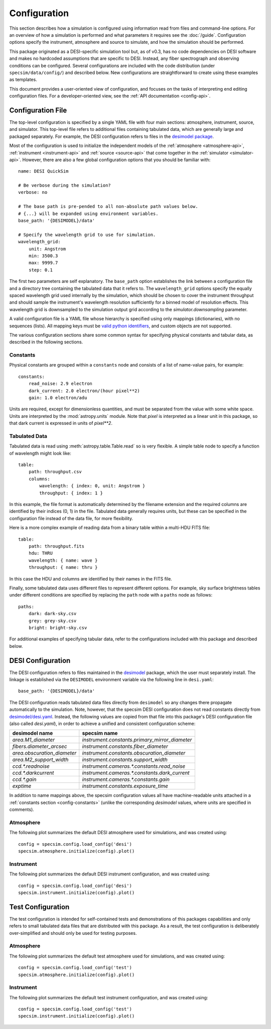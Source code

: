 Configuration
=============

This section describes how a simulation is configured using information read
from files and command-line options.  For an overview of how a simulation is
performed and what parameters it requires see the :doc:`/guide`. Configuration
options specify the instrument, atmosphere and source to simulate, and how
the simulation should be performed.

This package originated as a DESI-specific simulation tool but, as of v0.3,
has no code dependencies on DESI software and makes no hardcoded assumptions
that are specific to DESI.  Instead, any fiber spectrograph and observing
conditions can be configured.  Several configurations are included with the
code distribution (under ``specsim/data/config/``) and described below.  New
configurations are straightforward to create using these examples as templates.

This document provides a user-oriented view of configuration, and focuses on the
tasks of interpreting end editing configuration files.  For a
developer-oriented view, see the :ref:`API documentation <config-api>`.

Configuration File
------------------

The top-level configuration is specified by a single YAML file with four main
sections: atmosphere, instrument, source, and simulator. This top-level file
refers to additional files containing tabulated data, which are generally large
and packaged separately.  For example, the DESI configuration refers to files
in the `desimodel package <https://github.com/desihub/desimodel>`__.

Most of the configuration is used to initialize the independent models of the
:ref:`atmosphere <atmosphere-api>`, :ref:`instrument <instrument-api>` and
:ref:`source <source-api>` that come together in the
:ref:`simulator <simulator-api>`. However, there are also a few global
configuration options that you should be familiar with::

    name: DESI QuickSim

    # Be verbose during the simulation?
    verbose: no

    # The base path is pre-pended to all non-absolute path values below.
    # {...} will be expanded using environment variables.
    base_path: '{DESIMODEL}/data'

    # Specify the wavelength grid to use for simulation.
    wavelength_grid:
        unit: Angstrom
        min: 3500.3
        max: 9999.7
        step: 0.1

The first two parameters are self explanatory.  The ``base_path`` option
establishes the link between a configuration file and a directory tree
containing the tabulated data that it refers to.  The ``wavelength_grid``
options specify the equally spaced wavelength grid used internally by the
simulation, which should be chosen to cover the instrument throughput and
should sample the instrument's wavelength resolution sufficiently for a
binned model of resolution effects.  This wavelength grid is downsampled to
the simulation output grid according to the `simulator.downsampling`
parameter.

A valid configuration file is a YAML file whose hierarchy is specified using
only mappings (dictionaries), with no sequences (lists). All mapping keys
must be `valid python identifiers
<https://docs.python.org/2/reference/lexical_analysis.html#identifiers>`__,
and custom objects are not supported.

The various configuration sections share some common syntax for specifying
physical constants and tabular data, as described in the following sections.

.. _config-constants:

Constants
^^^^^^^^^

Physical constants are grouped within a ``constants`` node and consists of a
list of name-value pairs, for example::

    constants:
        read_noise: 2.9 electron
        dark_current: 2.0 electron/(hour pixel**2)
        gain: 1.0 electron/adu

Units are required, except for dimensionless quantities, and must be separated
from the value with some white space.  Units are interpreted by the
:mod:`astropy.units` module.  Note that `pixel` is interpreted as a linear
unit in this package, so that dark current is expressed in units of `pixel**2`.

.. _config-tables:

Tabulated Data
^^^^^^^^^^^^^^

Tabulated data is read using :meth:`astropy.table.Table.read` so is very flexible.
A simple table node to specify a function of wavelength might look like::

    table:
        path: throughput.csv
        columns:
            wavelength: { index: 0, unit: Angstrom }
            throughput: { index: 1 }

In this example, the file format is automatically determined by the filename
extension and the required columns are identified by their indices (0, 1) in
the file. Tabulated data generally requires units, but these can be specified
in the configuration file instead of the data file, for more flexibility.

Here is a more complex example of reading data from a binary table within a
multi-HDU FITS file::

    table:
        path: throughput.fits
        hdu: THRU
        wavelength: { name: wave }
        throughput: { name: thru }

In this case the HDU and columns are identified by their names in the FITS file.

Finally, some tabulated data uses different files to represent different options.
For example, sky surface brightness tables under different conditions are
specified by replacing the ``path`` node with a ``paths`` node as follows::

    paths:
        dark: dark-sky.csv
        grey: grey-sky.csv
        bright: bright-sky.csv

For additional examples of specifying tabular data, refer to the configurations
included with this package and described below.

.. _desi-config:

DESI Configuration
------------------

The DESI configuration refers to files maintained in the `desimodel
<https://github.com/desihub/desimodel>`__ package, which the user must
separately install.  The linkage is established via the ``DESIMODEL``
environment variable via the following line in ``desi.yaml``::

    base_path: '{DESIMODEL}/data'

The DESI configuration reads tabulated data files directly from ``desimodel``
so any changes there propagate automatically to the simulation. Note, however,
that the specsim DESI configuration does not read constants directly from
`desimodel/desi.yaml
<https://desi.lbl.gov/svn/code/desimodel/trunk/data/desi.yaml>`__.  Instead, the
following values are copied from that file into this package's DESI configuration
file (also called `desi.yaml`), in order to achieve a unified and consistent
configuration scheme:

+-----------------------------+------------------------------------------------+
| desimodel name              | specsim name                                   |
+=============================+================================================+
| `area.M1_diameter`          | `instrument.constants.primary_mirror_diameter` |
+-----------------------------+------------------------------------------------+
| `fibers.diameter_arcsec`    | `instrument.constants.fiber_diameter`          |
+-----------------------------+------------------------------------------------+
| `area.obscuration_diameter` | `instrument.constants.obscuration_diameter`    |
+-----------------------------+------------------------------------------------+
| `area.M2_support_width`     | `instrument.constants.support_width`           |
+-----------------------------+------------------------------------------------+
| `ccd.*.readnoise`           | `instrument.cameras.*.constants.read_noise`    |
+-----------------------------+------------------------------------------------+
| `ccd.*.darkcurrent`         | `instrument.cameras.*.constants.dark_current`  |
+-----------------------------+------------------------------------------------+
| `ccd.*.gain`                | `instrument.cameras.*.constants.gain`          |
+-----------------------------+------------------------------------------------+
| `exptime`                   | `instrument.constants.exposure_time`           |
+-----------------------------+------------------------------------------------+

In addition to name mappings above, the specsim configuration values all have
machine-readable units attached in a :ref:`constants section <config-constants>`
(unlike the corresponding `desimodel` values, where units are specified in comments).

Atmosphere
^^^^^^^^^^

The following plot summarizes the default DESI atmosphere used for simulations,
and was created using::

    config = specsim.config.load_config('desi')
    specsim.atmosphere.initialize(config).plot()

.. image:: _static/desi_atmosphere.png
    :alt: DESI default atmosphere configuration

Instrument
^^^^^^^^^^

The following plot summarizes the default DESI instrument configuration, and
was created using::

    config = specsim.config.load_config('desi')
    specsim.instrument.initialize(config).plot()

.. image:: _static/desi_instrument.png
    :alt: DESI default instrument configuration

.. _test-config:

Test Configuration
------------------

The test configuration is intended for self-contained tests and demonstrations
of this packages capabilities and only refers to small tabulated data files
that are distributed with this package.  As a result, the test configuration
is deliberately over-simplified and should only be used for testing purposes.

Atmosphere
^^^^^^^^^^

The following plot summarizes the default test atmosphere used for simulations,
and was created using::

    config = specsim.config.load_config('test')
    specsim.atmosphere.initialize(config).plot()

.. image:: _static/test_atmosphere.png
    :alt: Test default atmosphere configuration

Instrument
^^^^^^^^^^

The following plot summarizes the default test instrument configuration, and
was created using::

    config = specsim.config.load_config('test')
    specsim.instrument.initialize(config).plot()

.. image:: _static/test_instrument.png
    :alt: Test default instrument configuration

